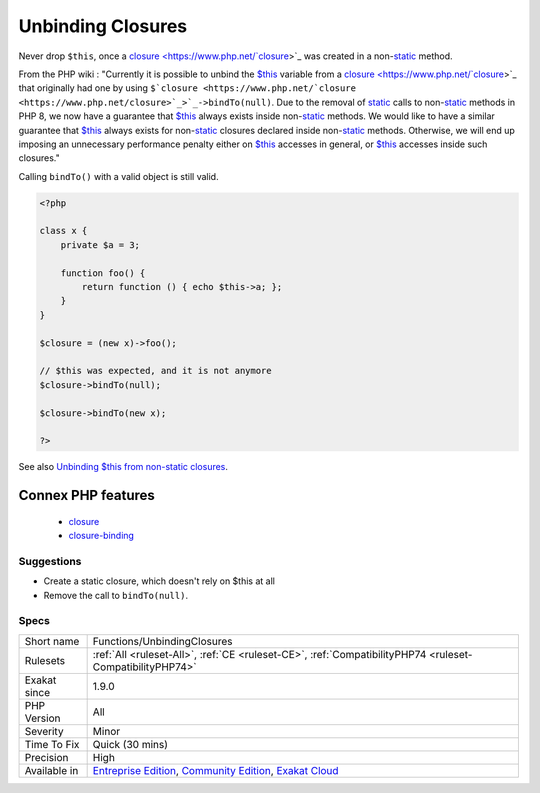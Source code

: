 .. _functions-unbindingclosures:


.. _unbinding-closures:

Unbinding Closures
++++++++++++++++++

.. meta::
	:description:
		Unbinding Closures: Never drop ``$this``, once a closure was created in a non-static method.
	:twitter:card: summary_large_image
	:twitter:site: @exakat
	:twitter:title: Unbinding Closures
	:twitter:description: Unbinding Closures: Never drop ``$this``, once a closure was created in a non-static method
	:twitter:creator: @exakat
	:twitter:image:src: https://www.exakat.io/wp-content/uploads/2020/06/logo-exakat.png
	:og:image: https://www.exakat.io/wp-content/uploads/2020/06/logo-exakat.png
	:og:title: Unbinding Closures
	:og:type: article
	:og:description: Never drop ``$this``, once a closure was created in a non-static method
	:og:url: https://exakat.readthedocs.io/en/latest/Reference/Rules/Unbinding Closures.html
	:og:locale: en

.. raw:: html


	<script type="application/ld+json">{"@context":"https:\/\/schema.org","@graph":[{"@type":"WebPage","@id":"https:\/\/php-tips.readthedocs.io\/en\/latest\/Reference\/Rules\/Functions\/UnbindingClosures.html","url":"https:\/\/php-tips.readthedocs.io\/en\/latest\/Reference\/Rules\/Functions\/UnbindingClosures.html","name":"Unbinding Closures","isPartOf":{"@id":"https:\/\/www.exakat.io\/"},"datePublished":"Fri, 10 Jan 2025 09:46:18 +0000","dateModified":"Fri, 10 Jan 2025 09:46:18 +0000","description":"Never drop ``$this``, once a closure was created in a non-static method","inLanguage":"en-US","potentialAction":[{"@type":"ReadAction","target":["https:\/\/exakat.readthedocs.io\/en\/latest\/Unbinding Closures.html"]}]},{"@type":"WebSite","@id":"https:\/\/www.exakat.io\/","url":"https:\/\/www.exakat.io\/","name":"Exakat","description":"Smart PHP static analysis","inLanguage":"en-US"}]}</script>

Never drop ``$this``, once a `closure <https://www.php.net/`closure <https://www.php.net/closure>`_>`_ was created in a non-`static <https://www.php.net/manual/en/language.oop5.static.php>`_ method. 

From the PHP wiki : "Currently it is possible to unbind the `$this <https://www.php.net/manual/en/language.oop5.basic.php>`_ variable from a `closure <https://www.php.net/`closure <https://www.php.net/closure>`_>`_ that originally had one by using ``$`closure <https://www.php.net/`closure <https://www.php.net/closure>`_>`_->bindTo(null)``. Due to the removal of `static <https://www.php.net/manual/en/language.oop5.static.php>`_ calls to non-`static <https://www.php.net/manual/en/language.oop5.static.php>`_ methods in PHP 8, we now have a guarantee that `$this <https://www.php.net/manual/en/language.oop5.basic.php>`_ always exists inside non-`static <https://www.php.net/manual/en/language.oop5.static.php>`_ methods. We would like to have a similar guarantee that `$this <https://www.php.net/manual/en/language.oop5.basic.php>`_ always exists for non-`static <https://www.php.net/manual/en/language.oop5.static.php>`_ closures declared inside non-`static <https://www.php.net/manual/en/language.oop5.static.php>`_ methods. Otherwise, we will end up imposing an unnecessary performance penalty either on `$this <https://www.php.net/manual/en/language.oop5.basic.php>`_ accesses in general, or `$this <https://www.php.net/manual/en/language.oop5.basic.php>`_ accesses inside such closures." 

Calling ``bindTo()`` with a valid object is still valid.



.. code-block:: php
   
   <?php
   
   class x {
       private $a = 3;
       
       function foo() {
           return function () { echo $this->a; };
       }
   }
   
   $closure = (new x)->foo();
   
   // $this was expected, and it is not anymore
   $closure->bindTo(null);
   
   $closure->bindTo(new x);
   
   ?>

See also `Unbinding $this from non-static closures <https://wiki.php.net/rfc/deprecations_php_7_4#unbinding_this_from_non-static_closures>`_.

Connex PHP features
-------------------

  + `closure <https://php-dictionary.readthedocs.io/en/latest/dictionary/closure.ini.html>`_
  + `closure-binding <https://php-dictionary.readthedocs.io/en/latest/dictionary/closure-binding.ini.html>`_


Suggestions
___________

* Create a static closure, which doesn't rely on $this at all
* Remove the call to ``bindTo(null)``.




Specs
_____

+--------------+-----------------------------------------------------------------------------------------------------------------------------------------------------------------------------------------+
| Short name   | Functions/UnbindingClosures                                                                                                                                                             |
+--------------+-----------------------------------------------------------------------------------------------------------------------------------------------------------------------------------------+
| Rulesets     | :ref:`All <ruleset-All>`, :ref:`CE <ruleset-CE>`, :ref:`CompatibilityPHP74 <ruleset-CompatibilityPHP74>`                                                                                |
+--------------+-----------------------------------------------------------------------------------------------------------------------------------------------------------------------------------------+
| Exakat since | 1.9.0                                                                                                                                                                                   |
+--------------+-----------------------------------------------------------------------------------------------------------------------------------------------------------------------------------------+
| PHP Version  | All                                                                                                                                                                                     |
+--------------+-----------------------------------------------------------------------------------------------------------------------------------------------------------------------------------------+
| Severity     | Minor                                                                                                                                                                                   |
+--------------+-----------------------------------------------------------------------------------------------------------------------------------------------------------------------------------------+
| Time To Fix  | Quick (30 mins)                                                                                                                                                                         |
+--------------+-----------------------------------------------------------------------------------------------------------------------------------------------------------------------------------------+
| Precision    | High                                                                                                                                                                                    |
+--------------+-----------------------------------------------------------------------------------------------------------------------------------------------------------------------------------------+
| Available in | `Entreprise Edition <https://www.exakat.io/entreprise-edition>`_, `Community Edition <https://www.exakat.io/community-edition>`_, `Exakat Cloud <https://www.exakat.io/exakat-cloud/>`_ |
+--------------+-----------------------------------------------------------------------------------------------------------------------------------------------------------------------------------------+


